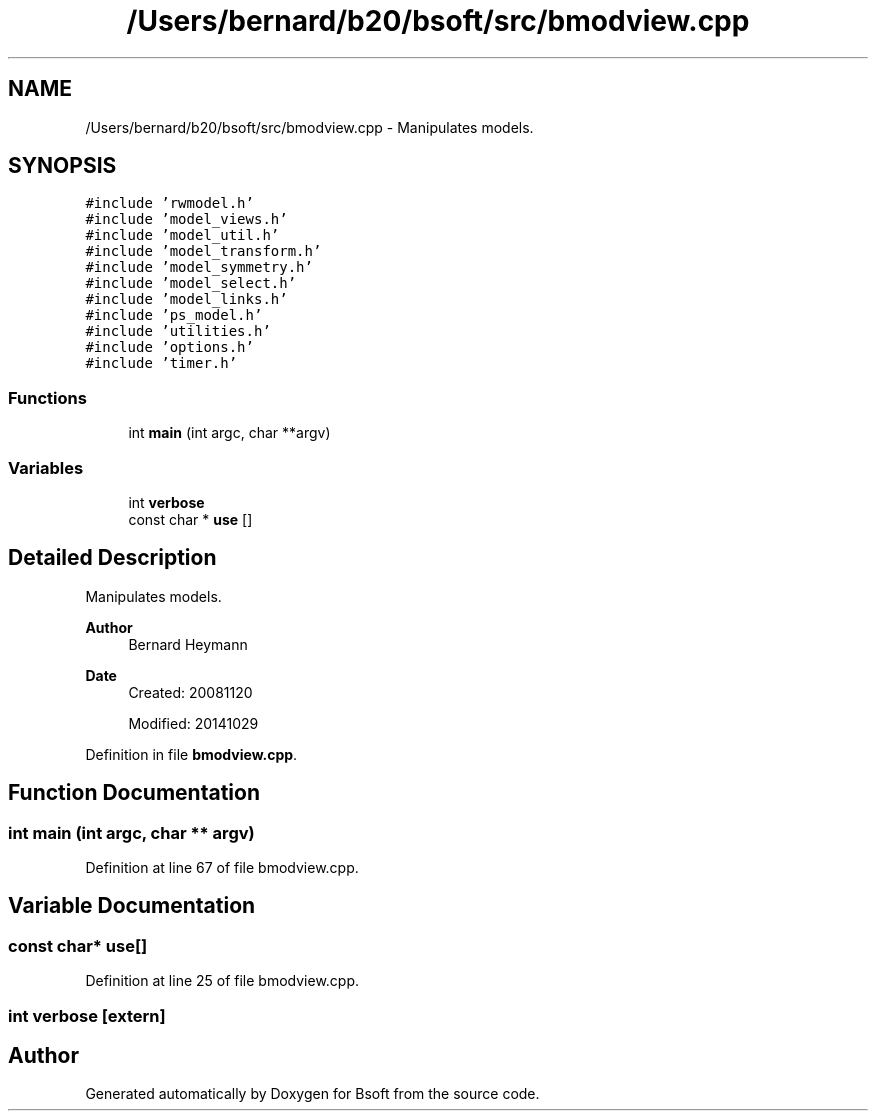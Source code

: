 .TH "/Users/bernard/b20/bsoft/src/bmodview.cpp" 3 "Wed Sep 1 2021" "Version 2.1.0" "Bsoft" \" -*- nroff -*-
.ad l
.nh
.SH NAME
/Users/bernard/b20/bsoft/src/bmodview.cpp \- Manipulates models\&.  

.SH SYNOPSIS
.br
.PP
\fC#include 'rwmodel\&.h'\fP
.br
\fC#include 'model_views\&.h'\fP
.br
\fC#include 'model_util\&.h'\fP
.br
\fC#include 'model_transform\&.h'\fP
.br
\fC#include 'model_symmetry\&.h'\fP
.br
\fC#include 'model_select\&.h'\fP
.br
\fC#include 'model_links\&.h'\fP
.br
\fC#include 'ps_model\&.h'\fP
.br
\fC#include 'utilities\&.h'\fP
.br
\fC#include 'options\&.h'\fP
.br
\fC#include 'timer\&.h'\fP
.br

.SS "Functions"

.in +1c
.ti -1c
.RI "int \fBmain\fP (int argc, char **argv)"
.br
.in -1c
.SS "Variables"

.in +1c
.ti -1c
.RI "int \fBverbose\fP"
.br
.ti -1c
.RI "const char * \fBuse\fP []"
.br
.in -1c
.SH "Detailed Description"
.PP 
Manipulates models\&. 


.PP
\fBAuthor\fP
.RS 4
Bernard Heymann 
.RE
.PP
\fBDate\fP
.RS 4
Created: 20081120 
.PP
Modified: 20141029 
.RE
.PP

.PP
Definition in file \fBbmodview\&.cpp\fP\&.
.SH "Function Documentation"
.PP 
.SS "int main (int argc, char ** argv)"

.PP
Definition at line 67 of file bmodview\&.cpp\&.
.SH "Variable Documentation"
.PP 
.SS "const char* use[]"

.PP
Definition at line 25 of file bmodview\&.cpp\&.
.SS "int verbose\fC [extern]\fP"

.SH "Author"
.PP 
Generated automatically by Doxygen for Bsoft from the source code\&.
